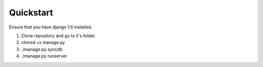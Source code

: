 Quickstart
==========

Ensure that you have django 1.6 installed.

1. Clone repository and go to it's folder.
2. chmod +x manage.py
3. ./manage.py syncdb
4. ./manage.py runserver
